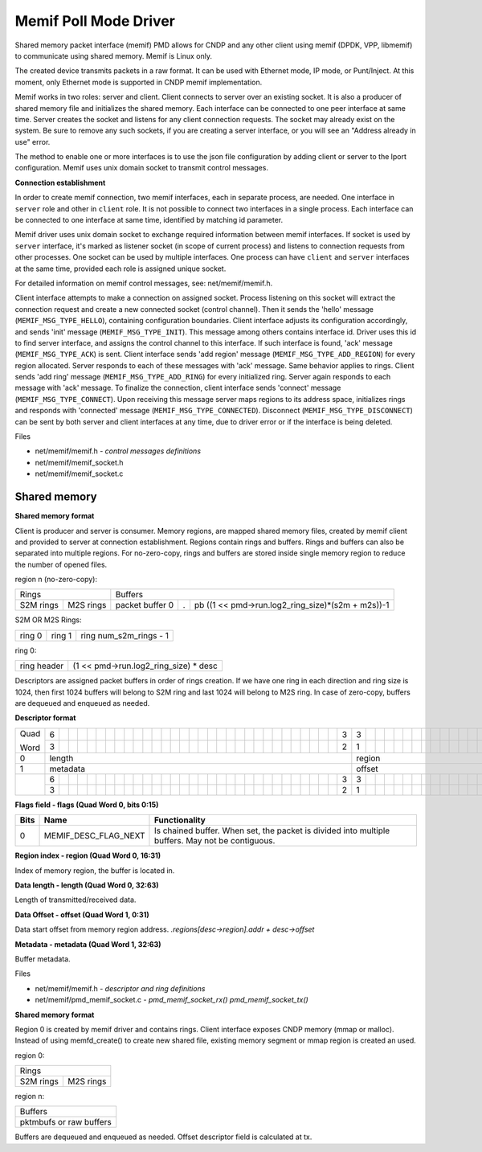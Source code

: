 ..  SPDX-License-Identifier: BSD-3-Clause
    Copyright (c) 2018-2019 Cisco Systems, Inc.
    Copyright (c) 2020-2025 Intel Corporation.

======================
Memif Poll Mode Driver
======================

Shared memory packet interface (memif) PMD allows for CNDP and any other client
using memif (DPDK, VPP, libmemif) to communicate using shared memory. Memif is
Linux only.

The created device transmits packets in a raw format. It can be used with
Ethernet mode, IP mode, or Punt/Inject. At this moment, only Ethernet mode is
supported in CNDP memif implementation.

Memif works in two roles: server and client. Client connects to server over an
existing socket. It is also a producer of shared memory file and initializes
the shared memory. Each interface can be connected to one peer interface
at same time. Server creates the socket and listens for any client connection
requests. The socket may already exist on the system. Be sure to remove any such
sockets, if you are creating a server interface, or you will see an
"Address already in use" error.

The method to enable one or more interfaces is to use the json file configuration
by adding client or server to the lport configuration. Memif uses unix domain socket
to transmit control messages.

**Connection establishment**

In order to create memif connection, two memif interfaces, each in separate
process, are needed. One interface in ``server`` role and other in
``client`` role. It is not possible to connect two interfaces in a single
process. Each interface can be connected to one interface at same time,
identified by matching id parameter.

Memif driver uses unix domain socket to exchange required information between
memif interfaces. If socket is used by ``server`` interface, it's marked as
listener socket (in scope of current process) and listens to connection requests
from other processes. One socket can be used by multiple interfaces. One process
can have ``client`` and ``server`` interfaces at the same time, provided each role
is assigned unique socket.

For detailed information on memif control messages, see: net/memif/memif.h.

Client interface attempts to make a connection on assigned socket. Process
listening on this socket will extract the connection request and create a new
connected socket (control channel). Then it sends the 'hello' message
(``MEMIF_MSG_TYPE_HELLO``), containing configuration boundaries. Client interface
adjusts its configuration accordingly, and sends 'init' message
(``MEMIF_MSG_TYPE_INIT``). This message among others contains interface id. Driver
uses this id to find server interface, and assigns the control channel to this
interface. If such interface is found, 'ack' message (``MEMIF_MSG_TYPE_ACK``) is
sent. Client interface sends 'add region' message (``MEMIF_MSG_TYPE_ADD_REGION``) for
every region allocated. Server responds to each of these messages with 'ack'
message. Same behavior applies to rings. Client sends 'add ring' message
(``MEMIF_MSG_TYPE_ADD_RING``) for every initialized ring. Server again responds to
each message with 'ack' message. To finalize the connection, client interface
sends 'connect' message (``MEMIF_MSG_TYPE_CONNECT``). Upon receiving this message
server maps regions to its address space, initializes rings and responds with
'connected' message (``MEMIF_MSG_TYPE_CONNECTED``). Disconnect
(``MEMIF_MSG_TYPE_DISCONNECT``) can be sent by both server and client interfaces at
any time, due to driver error or if the interface is being deleted.

Files

- net/memif/memif.h *- control messages definitions*
- net/memif/memif_socket.h
- net/memif/memif_socket.c

Shared memory
~~~~~~~~~~~~~

**Shared memory format**

Client is producer and server is consumer. Memory regions, are mapped shared memory files,
created by memif client and provided to server at connection establishment.
Regions contain rings and buffers. Rings and buffers can also be separated into multiple
regions. For no-zero-copy, rings and buffers are stored inside single memory
region to reduce the number of opened files.

region n (no-zero-copy):

+-----------------------+-------------------------------------------------------------------------+
| Rings                 | Buffers                                                                 |
+-----------+-----------+-----------------+---+---------------------------------------------------+
| S2M rings | M2S rings | packet buffer 0 | . | pb ((1 << pmd->run.log2_ring_size)*(s2m + m2s))-1 |
+-----------+-----------+-----------------+---+---------------------------------------------------+

S2M OR M2S Rings:

+--------+--------+-----------------------+
| ring 0 | ring 1 | ring num_s2m_rings - 1|
+--------+--------+-----------------------+

ring 0:

+-------------+---------------------------------------+
| ring header | (1 << pmd->run.log2_ring_size) * desc |
+-------------+---------------------------------------+

Descriptors are assigned packet buffers in order of rings creation. If we have one ring
in each direction and ring size is 1024, then first 1024 buffers will belong to S2M ring and
last 1024 will belong to M2S ring. In case of zero-copy, buffers are dequeued and
enqueued as needed.

**Descriptor format**

+----+-+-+-+-+-+-+-+-+-+-+-+-+-+-+-+-+-+-+-+-+-+-+-+-+-+-+-+-+-+-+-+-+-+-+-+-+-+-+-+-+-+-+-+-+-+-+-+-+-+-+-+-+-+-+-+-+-+-+-+-+-+-+-+-+
|Quad|6| | | | | | | | | | | | | | | | | | | | | | | | | | | | | | |3|3| | | | | | | | | | | | | | |1|1| | | | | | | | | | | | | | | |
|    +-+-+-+-+-+-+-+-+-+-+-+-+-+-+-+-+-+-+-+-+-+-+-+-+-+-+-+-+-+-+-+-+-+-+-+-+-+-+-+-+-+-+-+-+-+-+-+-+-+-+-+-+-+-+-+-+-+-+-+-+-+-+-+-+
|Word|3| | | | | | | | | | | | | | | | | | | | | | | | | | | | | | |2|1| | | | | | | | | | | | | | |6|5| | | | | | | | | | | | | | |0|
+----+-+-+-+-+-+-+-+-+-+-+-+-+-+-+-+-+-+-+-+-+-+-+-+-+-+-+-+-+-+-+-+-+-+-+-+-+-+-+-+-+-+-+-+-+-+-+-+-+-+-+-+-+-+-+-+-+-+-+-+-+-+-+-+-+
|0   |length                                                         |region                         |flags                          |
+----+---------------------------------------------------------------+-------------------------------+-------------------------------+
|1   |metadata                                                       |offset                                                         |
+----+-+-+-+-+-+-+-+-+-+-+-+-+-+-+-+-+-+-+-+-+-+-+-+-+-+-+-+-+-+-+-+-+-+-+-+-+-+-+-+-+-+-+-+-+-+-+-+-+-+-+-+-+-+-+-+-+-+-+-+-+-+-+-+-+
|    |6| | | | | | | | | | | | | | | | | | | | | | | | | | | | | | |3|3| | | | | | | | | | | | | | | | | | | | | | | | | | | | | | | |
|    +-+-+-+-+-+-+-+-+-+-+-+-+-+-+-+-+-+-+-+-+-+-+-+-+-+-+-+-+-+-+-+-+-+-+-+-+-+-+-+-+-+-+-+-+-+-+-+-+-+-+-+-+-+-+-+-+-+-+-+-+-+-+-+-+
|    |3| | | | | | | | | | | | | | | | | | | | | | | | | | | | | | |2|1| | | | | | | | | | | | | | | | | | | | | | | | | | | | | | |0|
+----+-+-+-+-+-+-+-+-+-+-+-+-+-+-+-+-+-+-+-+-+-+-+-+-+-+-+-+-+-+-+-+-+-+-+-+-+-+-+-+-+-+-+-+-+-+-+-+-+-+-+-+-+-+-+-+-+-+-+-+-+-+-+-+-+

**Flags field - flags (Quad Word 0, bits 0:15)**

+-----+--------------------+------------------------------------------------------------------------------------------------+
|Bits |Name                |Functionality                                                                                   |
+=====+====================+================================================================================================+
|0    |MEMIF_DESC_FLAG_NEXT|Is chained buffer. When set, the packet is divided into multiple buffers. May not be contiguous.|
+-----+--------------------+------------------------------------------------------------------------------------------------+

**Region index - region (Quad Word 0, 16:31)**

Index of memory region, the buffer is located in.

**Data length - length (Quad Word 0, 32:63)**

Length of transmitted/received data.

**Data Offset - offset (Quad Word 1, 0:31)**

Data start offset from memory region address. *.regions[desc->region].addr + desc->offset*

**Metadata - metadata (Quad Word 1, 32:63)**

Buffer metadata.

Files

- net/memif/memif.h *- descriptor and ring definitions*
- net/memif/pmd_memif_socket.c *- pmd_memif_socket_rx() pmd_memif_socket_tx()*

**Shared memory format**

Region 0 is created by memif driver and contains rings. Client interface exposes CNDP memory (mmap or malloc).
Instead of using memfd_create() to create new shared file, existing memory segment or mmap region is created an used.

region 0:

+-----------------------+
| Rings                 |
+-----------+-----------+
| S2M rings | M2S rings |
+-----------+-----------+

region n:

+-----------------+
| Buffers         |
+-----------------+
| pktmbufs or     |
| raw buffers     |
+-----------------+

Buffers are dequeued and enqueued as needed. Offset descriptor field is calculated at tx.
